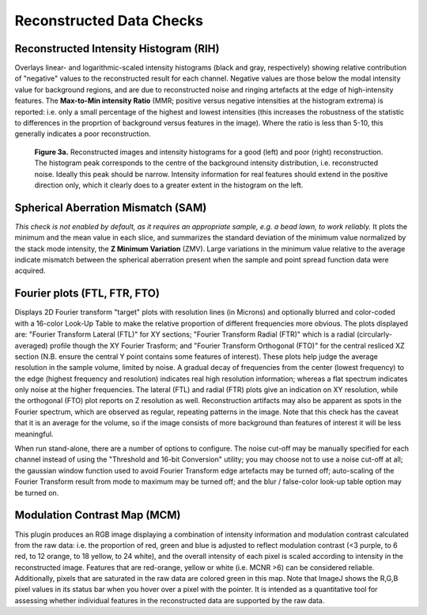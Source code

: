 Reconstructed Data Checks
=========================

Reconstructed Intensity Histogram (RIH)
---------------------------------------

Overlays linear- and logarithmic-scaled intensity histograms (black and gray,
respectively) showing relative contribution of "negative" values to the
reconstructed result for each channel. Negative values are those below the
modal intensity value for background regions, and are due to reconstructed
noise and ringing artefacts at the edge of high-intensity features.  The
**Max-to-Min intensity Ratio** (MMR; positive versus negative intensities at
the histogram extrema) is reported: i.e. only a small percentage of the highest
and lowest intensities (this increases the robustness of the statistic to
differences in the proprtion of background versus features in the image). Where
the ratio is less than 5-10, this generally indicates a poor reconstruction.

.. _fig3a:

    .. image:: http://localhost/~gball/SIMcheck_Examples/Checks_Rec/Rec_RIH_good.jpg
        :width: 300px
        :alt: RIH histogram and image for good reconstruction
    .. image:: http://localhost/~gball/SIMcheck_Examples/Checks_Rec/Rec_RIH_poor.jpg
        :width: 300px
        :alt: RIH histogram and image for poor reconstruction

    **Figure 3a.** Reconstructed images and intensity histograms for a good
    (left) and poor (right) reconstruction. The histogram peak corresponds
    to the centre of the background intensity distribution, i.e. reconstructed
    noise. Ideally this peak should be narrow. Intensity information for real
    features should extend in the positive direction only, which it clearly
    does to a greater extent in the histogram on the left.

Spherical Aberration Mismatch (SAM)
-----------------------------------

*This check is not enabled by default, as it requires an appropriate sample,
e.g. a bead lawn, to work reliably.* It plots the minimum and the mean value in
each slice, and summarizes the standard deviation of the minimum value
normalized by the stack mode intensity, the **Z Minimum Variation** (ZMV).
Large variations in the minimum value relative to the average indicate mismatch
between the spherical aberration present when the sample and point spread
function data were acquired.

Fourier plots (FTL, FTR, FTO)
-----------------------------

Displays 2D Fourier transform "target" plots with resolution lines (in Microns)
and optionally blurred and color-coded with a 16-color Look-Up Table to make
the relative proportion of different frequencies more obvious. The plots
displayed are: "Fourier Transform Lateral (FTL)" for XY sections; "Fourier
Transform Radial (FTR)" which is a radial (circularly-averaged) profile though
the XY Fourier Trasform; and "Fourier Transform Orthogonal (FTO)" for the
central resliced XZ section (N.B. ensure the central Y point contains some
features of interest). These plots help judge the average resolution in
the sample volume, limited by noise. A gradual decay of frequencies from the
center (lowest frequency) to the edge (highest frequency and resolution)
indicates real high resolution information; whereas a flat spectrum indicates
only noise at the higher frequencies. The lateral (FTL) and radial (FTR) plots
give an indication on XY resolution, while the orthogonal (FTO) plot reports on
Z resolution as well. Reconstruction artifacts may also be apparent as spots
in the Fourier spectrum, which are observed as regular, repeating patterns in
the image. Note that this check has the caveat that it is an average for the
volume, so if the image consists of more background than features of interest
it will be less meaningful.

When run stand-alone, there are a number of options to configure. The noise
cut-off may be manually specified for each channel instead of using the
"Threshold and 16-bit Conversion" utility; you may choose not to use a noise
cut-off at all; the gaussian window function used to avoid Fourier Transform
edge artefacts may be turned off; auto-scaling of the Fourier Transform result
from mode to maximum may be turned off; and the blur / false-color look-up
table option may be turned on.

Modulation Contrast Map (MCM)
-----------------------------

This plugin produces an RGB image displaying a combination of intensity
information and modulation contrast calculated from the raw data: i.e. the
proportion of red, green and blue is adjusted to reflect modulation contrast
(<3 purple, to 6 red, to 12 orange, to 18 yellow, to 24 white), and the overall
intensity of each pixel is scaled according to intensity in the reconstructed
image. Features that are red-orange, yellow or white (i.e.  MCNR >6) can be
considered reliable. Additionally, pixels that are saturated in the raw data
are colored green in this map. Note that ImageJ shows the R,G,B pixel values in
its status bar when you hover over a pixel with the pointer. It is intended as
a quantitative tool for assessing whether individual features in the
reconstructed data are supported by the raw data.
